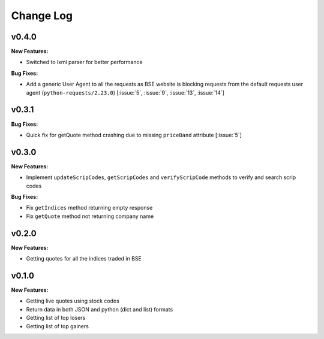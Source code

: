 Change Log
==========

v0.4.0
------

**New Features:**

- Switched to lxml parser for better performance

**Bug Fixes:**

- Add a generic User Agent to all the requests as BSE website is blocking requests from the default requests user agent (``python-requests/2.23.0``) [:issue:`5`, :issue:`9`, :issue:`13`, :issue:`14`]

v0.3.1
------

**Bug Fixes:**

- Quick fix for getQuote method crashing due to missing ``priceBand`` attribute [:issue:`5`]

v0.3.0
------

**New Features:**

- Implement ``updateScripCodes``, ``getScripCodes`` and ``verifyScripCode`` methods to verify and search scrip codes

**Bug Fixes:**

- Fix ``getIndices`` method returning empty response
- Fix ``getQuote`` method not returning company name


v0.2.0
------

**New Features:**

- Getting quotes for all the indices traded in BSE

v0.1.0
------

**New Features:**

- Getting live quotes using stock codes
- Return data in both JSON and python (dict and list) formats
- Getting list of top losers
- Getting list of top gainers

